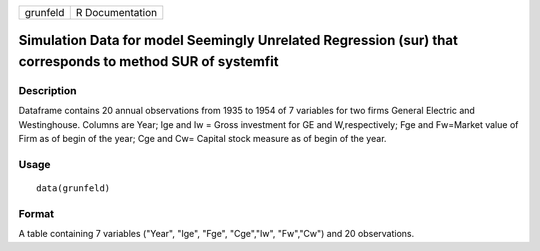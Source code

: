 +----------+-----------------+
| grunfeld | R Documentation |
+----------+-----------------+

Simulation Data for model Seemingly Unrelated Regression (sur) that corresponds to method SUR of systemfit
----------------------------------------------------------------------------------------------------------

Description
~~~~~~~~~~~

Dataframe contains 20 annual observations from 1935 to 1954 of 7
variables for two firms General Electric and Westinghouse. Columns are
Year; Ige and Iw = Gross investment for GE and W,respectively; Fge and
Fw=Market value of Firm as of begin of the year; Cge and Cw= Capital
stock measure as of begin of the year.

Usage
~~~~~

::

    data(grunfeld)

Format
~~~~~~

A table containing 7 variables ("Year", "Ige", "Fge", "Cge","Iw",
"Fw","Cw") and 20 observations.
